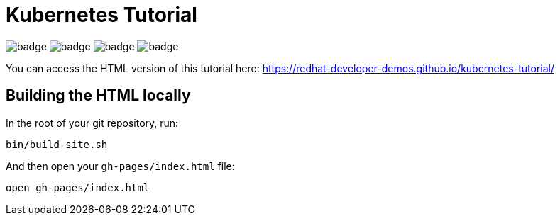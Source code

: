# Kubernetes Tutorial 

image:https://github.com/redhat-developer-demos/kubernetes-tutorial/workflows/docs/badge.svg[]
image:https://github.com/redhat-developer-demos/kubernetes-tutorial/workflows/helloworld-go/badge.svg[]
image:https://github.com/redhat-developer-demos/kubernetes-tutorial/workflows/helloworld-spring-boot/badge.svg[]
image:https://github.com/redhat-developer-demos/kubernetes-tutorial/workflows/helloworld-quarkus/badge.svg[]

You can access the HTML version of this tutorial here: https://redhat-developer-demos.github.io/kubernetes-tutorial/

## Building the HTML locally

In the root of your git repository, run:

```
bin/build-site.sh
```

And then open your `gh-pages/index.html` file:

```
open gh-pages/index.html

```


